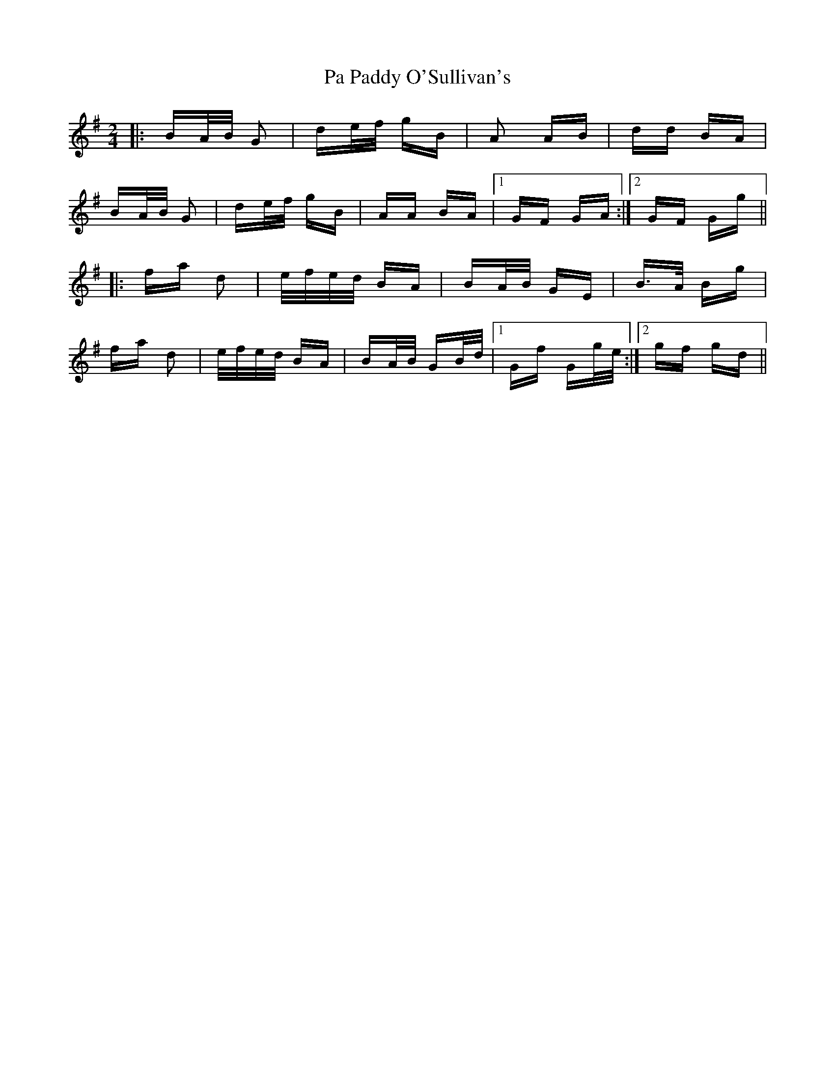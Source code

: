 X: 30993
T: Pa Paddy O'Sullivan's
R: polka
M: 2/4
K: Gmajor
|:BA/B/ G2|de/f/ gB|A2 AB|dd BA|
BA/B/ G2|de/f/ gB|AA BA|1 GF GA:|2 GF Gg||
|:fa d2|e/f/e/d/ BA|BA/B/ GE|B>A Bg|
fa d2|e/f/e/d/ BA|BA/B/ GB/d/|1 Gf Gg/e/:|2 gf gd||

